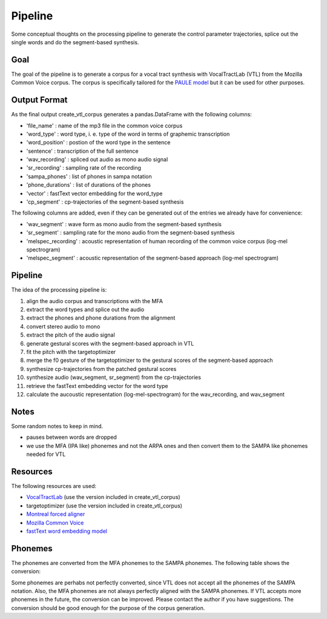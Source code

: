 ========
Pipeline
========

Some conceptual thoughts on the processing pipeline to generate the control
parameter trajectories, splice out the single words and do the segment-based
synthesis.

Goal
======
The goal of the pipeline is to generate a corpus for a vocal tract synthesis with VocalTractLab (VTL) from the Mozilla Common Voice corpus. The corpus is specifically tailored
for the `PAULE model <https://github.com/quantling/paule>`__  but it can be used for other purposes.


Output Format
=============
As the final output create_vtl_corpus generates a pandas.DataFrame with the following columns:

* 'file_name' : name of the mp3 file in the common voice corpus
* 'word_type' : word type, i. e. type of the word in terms of graphemic transcription
* 'word_position' : postion of the word type in the sentence
* 'sentence' : transcription of the full sentence
* 'wav_recording' : spliced out audio as mono audio signal
* 'sr_recording' : sampling rate of the recording
* 'sampa_phones' : list of phones in sampa notation
* 'phone_durations' : list of durations of the phones
* 'vector' : fastText vector embedding for the word_type
* 'cp_segment' : cp-trajectories of the segment-based synthesis

The following columns are added, even if they can be generated out of the entries we already have for convenience:

* 'wav_segment' : wave form as mono audio from the segment-based synthesis
* 'sr_segment' : sampling rate for the mono audio from the segment-based synthesis
* 'melspec_recording' : acoustic representation of human recording of the common voice corpus (log-mel spectrogram)
* 'melspec_segment' : acoustic representation of the segment-based approach (log-mel spectrogram)


Pipeline
========
The idea of the processing pipeline is:

1. align the audio corpus and transcriptions with the MFA
2. extract the word types and splice out the audio
3. extract the phones and phone durations from the alignment
#. convert stereo audio to mono
#. extract the pitch of the audio signal
#. generate gestural scores with the segment-based approach in VTL
#. fit the pitch with the targetoptimizer
#. merge the f0 gesture of the targetoptimizer to the gestural scores of the
   segment-based approach
#. synthesize cp-trajectories from the patched gestural scores
#. synthesize audio (wav_segment, sr_segment) from the cp-trajectories
#. retrieve the fastText embedding vector for the word type
#. calculate the aucoustic representation (log-mel-spectrogram) for the wav_recording, and wav_segment


Notes
=====
Some random notes to keep in mind.

* pauses between words are dropped
* we use the MFA (IPA like) phonemes and not the ARPA ones and then convert them to the SAMPA like phonemes needed for VTL


Resources
=========
The following resources are used:

*  `VocalTractLab <https://vocaltractlab.de/>`__ (use the version included in create_vtl_corpus)
* targetoptimizer (use the version included in create_vtl_corpus)
* `Montreal forced aligner  <https://montreal-forced-aligner.readthedocs.io/en/latest/getting_started.html>`__
* `Mozilla Common Voice <https://commonvoice.mozilla.org/en>`__
* `fastText word embedding model <https://fasttext.cc/>`__



Phonemes 
========
The phonemes are converted from the MFA phonemes to the SAMPA phonemes. The following table shows the conversion:

====================  ==================
Phoneme               VTL Representation
====================  ==================
a                     a
aj                    aI
aw                    aU
aː                    a:
b                     b
bʲ                    b
c                     k
cʰ                    s
d                     d
dʒ                    dZ
dʲ                    d
e                     e
ej                    I
f                     f
fʲ                    f
h                     h
i                     i
iː                    i:
j                     j
k                     k
kʰ                    k
l                     l
m                     m
mʲ                    m
m̩                    m
n                     n
n̩                    n
o                     o
ow                    aU
p                     p
pʰ                    p
pʲ                    p
s                     s
t                     t
tʃ                    tS
tʰ                    t
tʲ                    t
u                     u
uː                    u:
v                     v
vʲ                    v
w                     U
z                     z
æ                     a
ç                     C
ð                     D
ŋ                     N
ɐ                     6
ɑ                     o
ɑː                    o:
ɒ                     O
ɒː                    O
ɔ                     O
ɔj                    OY
ə                     @
əw                    aU
ɚ                     @
ɛ                     E
ɛː                    E:
ɜ                     2
ɜː                    2:
ɝ                    2
ɟ                    dZ
ɡ                    g
ɪ                    I
ɫ                    l
ɫ̩                    l
ɱ                    m
ɲ                    n
ɹ                    r
ɾ                    r
ʃ                    S
ʉ                    u
ʉː                    u:
ʊ                    U
ʎ                    l
ʒ                    Z
ʔ                    ?
θ                    T
ʁ                    R
eː                    e:
x                    x
ts                    ts
ɔʏ                    OY
oː                    o:
œ                    9
yː                    y:
ʏ                    Y
øː                    2:
ø                    2
pf                    pf
l̩                    l
t̪                    T
ʈʲ                    T
ʈ                    t
ʋ                    v
d̪                    d
kʷ                    k
cʷ                    C
ɖ                    d
tʷ                    t
ɟʷ                    dZ
====================  ==================


Some phonemes are perhabs not perfectly converted, since VTL does not accept all the phonemes of the SAMPA notation. Also, the MFA phonemes are not always perfectly aligned with the SAMPA phonemes.
If VTL accepts more phonemes in the future, the conversion can be improved. Please contact the author if you have suggestions.
The conversion should be good enough for the purpose of the corpus generation.
